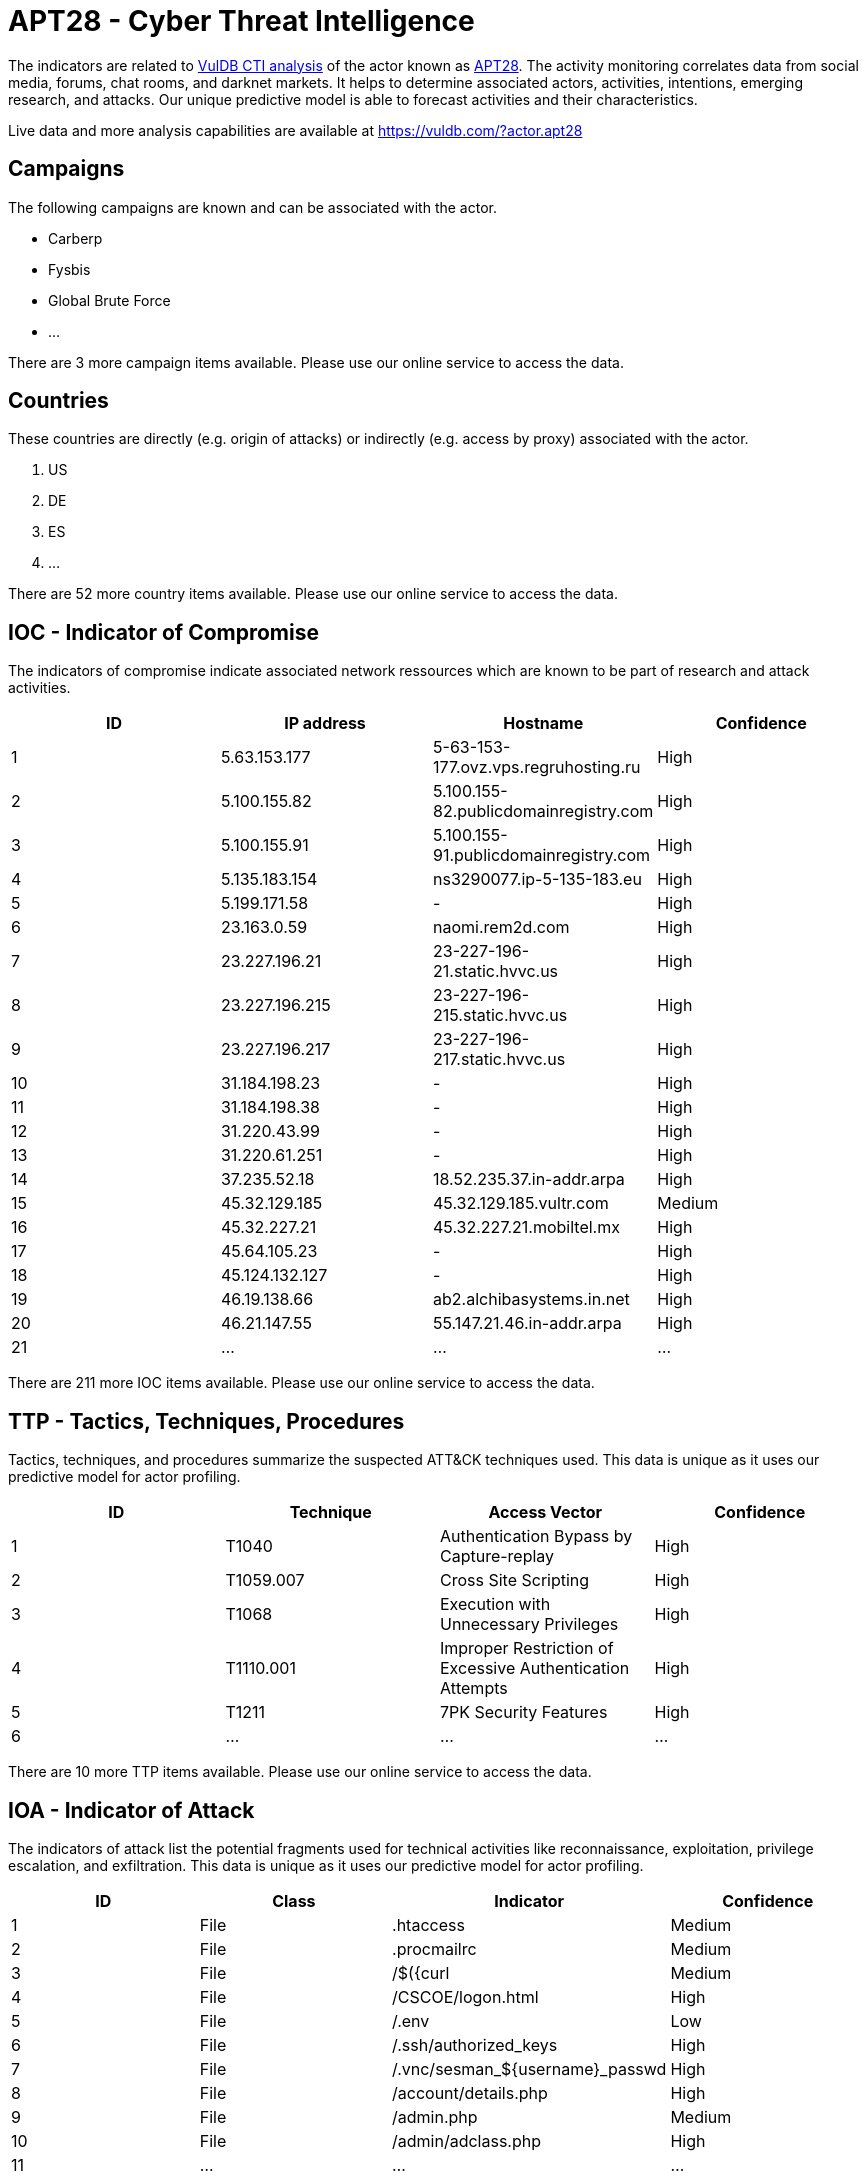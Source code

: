 = APT28 - Cyber Threat Intelligence

The indicators are related to https://vuldb.com/?doc.cti[VulDB CTI analysis] of the actor known as https://vuldb.com/?actor.apt28[APT28]. The activity monitoring correlates data from social media, forums, chat rooms, and darknet markets. It helps to determine associated actors, activities, intentions, emerging research, and attacks. Our unique predictive model is able to forecast activities and their characteristics.

Live data and more analysis capabilities are available at https://vuldb.com/?actor.apt28

== Campaigns

The following campaigns are known and can be associated with the actor.

- Carberp
- Fysbis
- Global Brute Force
- ...

There are 3 more campaign items available. Please use our online service to access the data.

== Countries

These countries are directly (e.g. origin of attacks) or indirectly (e.g. access by proxy) associated with the actor.

. US
. DE
. ES
. ...

There are 52 more country items available. Please use our online service to access the data.

== IOC - Indicator of Compromise

The indicators of compromise indicate associated network ressources which are known to be part of research and attack activities.

[options="header"]
|========================================
|ID|IP address|Hostname|Confidence
|1|5.63.153.177|5-63-153-177.ovz.vps.regruhosting.ru|High
|2|5.100.155.82|5.100.155-82.publicdomainregistry.com|High
|3|5.100.155.91|5.100.155-91.publicdomainregistry.com|High
|4|5.135.183.154|ns3290077.ip-5-135-183.eu|High
|5|5.199.171.58|-|High
|6|23.163.0.59|naomi.rem2d.com|High
|7|23.227.196.21|23-227-196-21.static.hvvc.us|High
|8|23.227.196.215|23-227-196-215.static.hvvc.us|High
|9|23.227.196.217|23-227-196-217.static.hvvc.us|High
|10|31.184.198.23|-|High
|11|31.184.198.38|-|High
|12|31.220.43.99|-|High
|13|31.220.61.251|-|High
|14|37.235.52.18|18.52.235.37.in-addr.arpa|High
|15|45.32.129.185|45.32.129.185.vultr.com|Medium
|16|45.32.227.21|45.32.227.21.mobiltel.mx|High
|17|45.64.105.23|-|High
|18|45.124.132.127|-|High
|19|46.19.138.66|ab2.alchibasystems.in.net|High
|20|46.21.147.55|55.147.21.46.in-addr.arpa|High
|21|...|...|...
|========================================

There are 211 more IOC items available. Please use our online service to access the data.

== TTP - Tactics, Techniques, Procedures

Tactics, techniques, and procedures summarize the suspected ATT&CK techniques used. This data is unique as it uses our predictive model for actor profiling.

[options="header"]
|========================================
|ID|Technique|Access Vector|Confidence
|1|T1040|Authentication Bypass by Capture-replay|High
|2|T1059.007|Cross Site Scripting|High
|3|T1068|Execution with Unnecessary Privileges|High
|4|T1110.001|Improper Restriction of Excessive Authentication Attempts|High
|5|T1211|7PK Security Features|High
|6|...|...|...
|========================================

There are 10 more TTP items available. Please use our online service to access the data.

== IOA - Indicator of Attack

The indicators of attack list the potential fragments used for technical activities like reconnaissance, exploitation, privilege escalation, and exfiltration. This data is unique as it uses our predictive model for actor profiling.

[options="header"]
|========================================
|ID|Class|Indicator|Confidence
|1|File|.htaccess|Medium
|2|File|.procmailrc|Medium
|3|File|/$({curl|Medium
|4|File|/+CSCOE+/logon.html|High
|5|File|/.env|Low
|6|File|/.ssh/authorized_keys|High
|7|File|/.vnc/sesman_${username}_passwd|High
|8|File|/account/details.php|High
|9|File|/admin.php|Medium
|10|File|/admin/adclass.php|High
|11|...|...|...
|========================================

There are 2654 more IOA items available. Please use our online service to access the data.

== References

The following list contains external sources which discuss the actor and the associated activities.

* https://documents.trendmicro.com/assets/wp/wp-two-years-of-pawn-storm.pdf
* https://github.com/blackorbird/APT_REPORT/blob/master/APT28/IOC/2019-04-05-ioc-mark.txt
* https://github.com/blackorbird/APT_REPORT/blob/master/APT28/IOC/2019-04-09-ioc-mark.txt
* https://github.com/fireeye/iocs/blob/master/APT28/e1cbf7ca-4938-4d3c-a7e6-3ff966516191.ioc
* https://media.defense.gov/2020/Aug/13/2002476465/-1/-1/0/CSA_DROVORUB_RUSSIAN_GRU_MALWARE_AUG_2020.PDF
* https://media.defense.gov/2021/Jul/01/2002753896/-1/-1/1/CSA_GRU_GLOBAL_BRUTE_FORCE_CAMPAIGN_UOO158036-21.PDF
* https://msrc-blog.microsoft.com/2019/08/05/corporate-iot-a-path-to-intrusion/
* https://netzpolitik.org/2015/digital-attack-on-german-parliament-investigative-report-on-the-hack-of-the-left-party-infrastructure-in-bundestag/
* https://paper.seebug.org/papers/APT/APT_CyberCriminal_Campagin/2015/2015.11.04_Evolving_Threats/cct-w08_evolving-threats-dissection-of-a-cyber-espionage-attack.pdf
* https://unit42.paloaltonetworks.com/a-look-into-fysbis-sofacys-linux-backdoor/
* https://unit42.paloaltonetworks.com/dear-joohn-sofacy-groups-global-campaign/
* https://unit42.paloaltonetworks.com/unit42-new-sofacy-attacks-against-us-government-agency/
* https://unit42.paloaltonetworks.com/unit42-sofacy-continues-global-attacks-wheels-new-cannon-trojan/
* https://unit42.paloaltonetworks.com/unit42-sofacy-groups-parallel-attacks/
* https://unit42.paloaltonetworks.com/unit42-sofacys-komplex-os-x-trojan/
* https://unit42.paloaltonetworks.com/unit42-xagentosx-sofacys-xagent-macos-tool/
* https://www.accenture.com/t20181129T203820Z__w__/us-en/_acnmedia/PDF-90/Accenture-snakemackerel-delivers-zekapab-malware.pdf#zoom=50
* https://www.crowdstrike.com/blog/bears-midst-intrusion-democratic-national-committee/
* https://www.ncsc.gov.uk/files/NCSC_APT28.pdf
* https://www.threatminer.org/report.php?q=ASongofIntelandFancy_ExploitingFancyBear%E2%80%99suseofSSLcertificate.pdf&y=2018
* https://www.threatminer.org/report.php?q=eset-sednit-part-2-ESET.pdf&y=2016
* https://www.threatminer.org/report.php?q=eset-sednit-part1-ESET.pdf&y=2016
* https://www.threatminer.org/report.php?q=FancyBearcontinuetooperatethroughphishingemailsandmuchmore_ESET.pdf&y=2017
* https://www.threatminer.org/report.php?q=OperationRussianDoll.pdf&y=2015
* https://www.threatminer.org/report.php?q=TheDeceptionProjectANewJapanese-CentricThreat-Cylance.pdf&y=2017
* https://www.threatminer.org/report.php?q=ThreatConnectandFidelisTeamUptoExploretheDCCCBreach-ThreatConnect.pdf&y=2016
* https://www.threatminer.org/report.php?q=ThreatConnectIdentifiesFANCYBEARWorldAnti-DopingAgencyBreach-ThreatConnect.pdf&y=2016
* https://www.threatminer.org/report.php?q=wp-operation-pawn-storm.pdf&y=2014
* https://www.welivesecurity.com/2019/05/22/journey-zebrocy-land/
* https://www.welivesecurity.com/wp-content/uploads/2016/10/eset-sednit-part-2.pdf
* https://www.welivesecurity.com/wp-content/uploads/2016/10/eset-sednit-part3.pdf
* https://www.welivesecurity.com/wp-content/uploads/2018/09/ESET-LoJax.pdf

== License

(c) https://vuldb.com/?doc.changelog[1997-2021] by https://vuldb.com/?doc.about[vuldb.com]. All data on this page is shared under the license https://creativecommons.org/licenses/by-nc-sa/4.0/[CC BY-NC-SA 4.0]. Questions? Check the https://vuldb.com/?doc.faq[FAQ], read the https://vuldb.com/?doc[documentation] or https://vuldb.com/?contact[contact us]!
